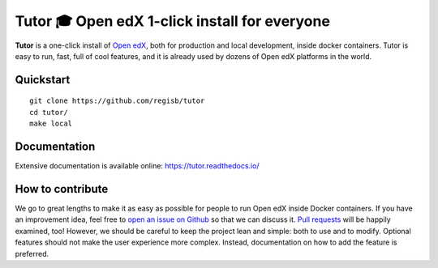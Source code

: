 Tutor 🎓 Open edX 1-click install for everyone
==============================================

.. image:: https://img.shields.io/travis/regisb/tutor.svg
    :alt: Build status
    :target: https://travis-ci.org/regisb/tutor

.. image:: https://img.shields.io/github/issues/regisb/tutor.svg
    :alt: GitHub issues
    :target: https://github.com/regisb/tutor/issues

.. image:: https://img.shields.io/github/issues-closed/regisb/tutor.svg?colorB=brightgreen
    :alt: GitHub closed issues
    :target: https://github.com/regisb/tutor/issues?q=is%3Aclosed

**Tutor** is a one-click install of `Open edX <https://openedx.org>`_, both for production and local development, inside docker containers. Tutor is easy to run, fast, full of cool features, and it is already used by dozens of Open edX platforms in the world.

.. image:: https://asciinema.org/a/6DowVk4iJf3AJ2m8xlXDWJKh3.png
    :alt: asciicast
    :target: https://asciinema.org/a/6DowVk4iJf3AJ2m8xlXDWJKh3

Quickstart
----------

::

    git clone https://github.com/regisb/tutor
    cd tutor/
    make local

Documentation
-------------

Extensive documentation is available online: https://tutor.readthedocs.io/

How to contribute
-----------------

We go to great lengths to make it as easy as possible for people to run Open edX inside Docker containers. If you have an improvement idea, feel free to `open an issue on Github <https://github.com/regisb/tutor/issues/new>`_ so that we can discuss it. `Pull requests <https://github.com/regisb/tutor/pulls>`_ will be happily examined, too! However, we should be careful to keep the project lean and simple: both to use and to modify. Optional features should not make the user experience more complex. Instead, documentation on how to add the feature is preferred.
